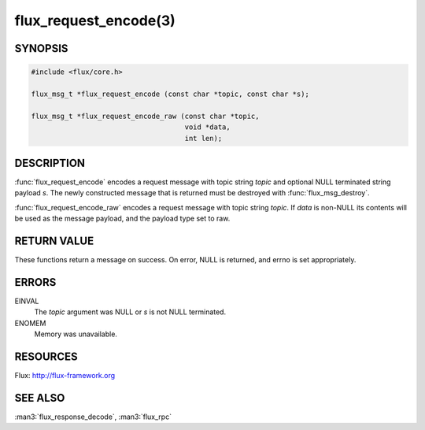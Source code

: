 ======================
flux_request_encode(3)
======================

.. default-domain:: c

SYNOPSIS
========

.. code-block:: c

   #include <flux/core.h>

   flux_msg_t *flux_request_encode (const char *topic, const char *s);

   flux_msg_t *flux_request_encode_raw (const char *topic,
                                        void *data,
                                        int len);


DESCRIPTION
===========

:func:`flux_request_encode` encodes a request message with topic string
*topic* and optional NULL terminated string payload *s*. The newly constructed
message that is returned must be destroyed with :func:`flux_msg_destroy`.

:func:`flux_request_encode_raw` encodes a request message with topic
string *topic*. If *data* is non-NULL its contents will be used
as the message payload, and the payload type set to raw.


RETURN VALUE
============

These functions return a message on success. On error, NULL is
returned, and errno is set appropriately.


ERRORS
======

EINVAL
   The *topic* argument was NULL or *s* is not NULL terminated.

ENOMEM
   Memory was unavailable.


RESOURCES
=========

Flux: http://flux-framework.org


SEE ALSO
========

:man3:`flux_response_decode`, :man3:`flux_rpc`
